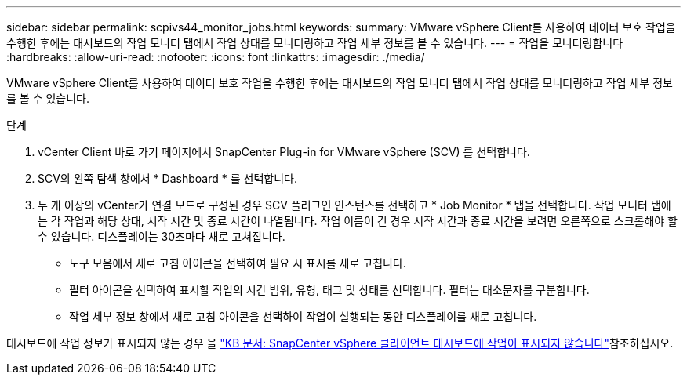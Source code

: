 ---
sidebar: sidebar 
permalink: scpivs44_monitor_jobs.html 
keywords:  
summary: VMware vSphere Client를 사용하여 데이터 보호 작업을 수행한 후에는 대시보드의 작업 모니터 탭에서 작업 상태를 모니터링하고 작업 세부 정보를 볼 수 있습니다. 
---
= 작업을 모니터링합니다
:hardbreaks:
:allow-uri-read: 
:nofooter: 
:icons: font
:linkattrs: 
:imagesdir: ./media/


[role="lead"]
VMware vSphere Client를 사용하여 데이터 보호 작업을 수행한 후에는 대시보드의 작업 모니터 탭에서 작업 상태를 모니터링하고 작업 세부 정보를 볼 수 있습니다.

.단계
. vCenter Client 바로 가기 페이지에서 SnapCenter Plug-in for VMware vSphere (SCV) 를 선택합니다.
. SCV의 왼쪽 탐색 창에서 * Dashboard * 를 선택합니다.
. 두 개 이상의 vCenter가 연결 모드로 구성된 경우 SCV 플러그인 인스턴스를 선택하고 * Job Monitor * 탭을 선택합니다. 작업 모니터 탭에는 각 작업과 해당 상태, 시작 시간 및 종료 시간이 나열됩니다. 작업 이름이 긴 경우 시작 시간과 종료 시간을 보려면 오른쪽으로 스크롤해야 할 수 있습니다. 디스플레이는 30초마다 새로 고쳐집니다.
+
** 도구 모음에서 새로 고침 아이콘을 선택하여 필요 시 표시를 새로 고칩니다.
** 필터 아이콘을 선택하여 표시할 작업의 시간 범위, 유형, 태그 및 상태를 선택합니다. 필터는 대소문자를 구분합니다.
** 작업 세부 정보 창에서 새로 고침 아이콘을 선택하여 작업이 실행되는 동안 디스플레이를 새로 고칩니다.




대시보드에 작업 정보가 표시되지 않는 경우 을 https://kb.netapp.com/Advice_and_Troubleshooting/Data_Protection_and_Security/SnapCenter/SnapCenter_vSphere_web_client_dashboard_does_not_display_jobs["KB 문서: SnapCenter vSphere 클라이언트 대시보드에 작업이 표시되지 않습니다"^]참조하십시오.
